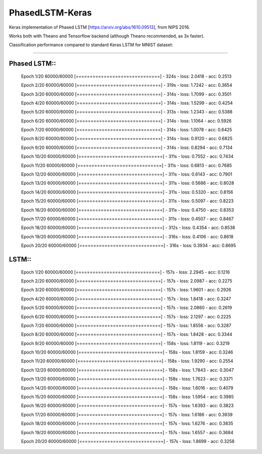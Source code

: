 PhasedLSTM-Keras
================

Keras implementation of Phased LSTM [https://arxiv.org/abs/1610.09513], from NIPS 2016.

Works both with Theano and Tensorflow backend (although Theano recommended, as 3x faster).

Classification performance compared to standard Keras LSTM for MNIST dataset:

.. image:: mnist_plstm_lstm_comparison_acc.png
   :height: 100px
   :width: 100px
   :alt: Accuracy [red: PLSTM, black: LSTM]
   :align: center
   
.. image:: mnist_plstm_lstm_comparison_loss.png
   :height: 100px
   :width: 100px
   :alt: Loss [red: PLSTM, black: LSTM]
   :align: center
   
____________________________________________________________________________________________________

Phased LSTM::
-----------

  Epoch 1/20
  60000/60000 [==============================] - 324s - loss: 2.0418 - acc: 0.2513     
  
  Epoch 2/20
  60000/60000 [==============================] - 319s - loss: 1.7242 - acc: 0.3654     
  
  Epoch 3/20
  60000/60000 [==============================] - 314s - loss: 1.7099 - acc: 0.3501     
  
  Epoch 4/20
  60000/60000 [==============================] - 314s - loss: 1.5299 - acc: 0.4254     
  
  Epoch 5/20
  60000/60000 [==============================] - 313s - loss: 1.2343 - acc: 0.5388     
  
  Epoch 6/20
  60000/60000 [==============================] - 314s - loss: 1.1064 - acc: 0.5926     
  
  Epoch 7/20
  60000/60000 [==============================] - 314s - loss: 1.0078 - acc: 0.6425     
  
  Epoch 8/20
  60000/60000 [==============================] - 314s - loss: 0.9120 - acc: 0.6825     
  
  Epoch 9/20
  60000/60000 [==============================] - 314s - loss: 0.8294 - acc: 0.7134     
  
  Epoch 10/20
  60000/60000 [==============================] - 311s - loss: 0.7552 - acc: 0.7434     
  
  Epoch 11/20
  60000/60000 [==============================] - 311s - loss: 0.6813 - acc: 0.7685     
  
  Epoch 12/20
  60000/60000 [==============================] - 311s - loss: 0.6143 - acc: 0.7901     
  
  Epoch 13/20
  60000/60000 [==============================] - 311s - loss: 0.5686 - acc: 0.8028     
  
  Epoch 14/20
  60000/60000 [==============================] - 311s - loss: 0.5320 - acc: 0.8156     
  
  Epoch 15/20
  60000/60000 [==============================] - 311s - loss: 0.5097 - acc: 0.8223     
  
  Epoch 16/20
  60000/60000 [==============================] - 311s - loss: 0.4750 - acc: 0.8353     
  
  Epoch 17/20
  60000/60000 [==============================] - 311s - loss: 0.4507 - acc: 0.8467     
  
  Epoch 18/20
  60000/60000 [==============================] - 312s - loss: 0.4354 - acc: 0.8538     
  
  Epoch 19/20
  60000/60000 [==============================] - 316s - loss: 0.4106 - acc: 0.8618     
  
  Epoch 20/20
  60000/60000 [==============================] - 316s - loss: 0.3934 - acc: 0.8695

LSTM::
----

  Epoch 1/20
  60000/60000 [==============================] - 157s - loss: 2.2945 - acc: 0.1216     
  
  Epoch 2/20
  60000/60000 [==============================] - 157s - loss: 2.0987 - acc: 0.2275     
  
  Epoch 3/20
  60000/60000 [==============================] - 157s - loss: 1.9601 - acc: 0.2926     
  
  Epoch 4/20
  60000/60000 [==============================] - 157s - loss: 1.8418 - acc: 0.3247     
  
  Epoch 5/20
  60000/60000 [==============================] - 157s - loss: 2.0860 - acc: 0.2619     
  
  Epoch 6/20
  60000/60000 [==============================] - 157s - loss: 2.1297 - acc: 0.2225     
  
  Epoch 7/20
  60000/60000 [==============================] - 157s - loss: 1.8556 - acc: 0.3287     
  
  Epoch 8/20
  60000/60000 [==============================] - 157s - loss: 1.8428 - acc: 0.3344     
  
  Epoch 9/20
  60000/60000 [==============================] - 158s - loss: 1.8119 - acc: 0.3219     
  
  Epoch 10/20
  60000/60000 [==============================] - 158s - loss: 1.8159 - acc: 0.3246     
  
  Epoch 11/20
  60000/60000 [==============================] - 158s - loss: 1.9290 - acc: 0.2554     
  
  Epoch 12/20
  60000/60000 [==============================] - 158s - loss: 1.7843 - acc: 0.3047     
  
  Epoch 13/20
  60000/60000 [==============================] - 158s - loss: 1.7623 - acc: 0.3371     
  
  Epoch 14/20
  60000/60000 [==============================] - 158s - loss: 1.6016 - acc: 0.4079     
  
  Epoch 15/20
  60000/60000 [==============================] - 158s - loss: 1.5954 - acc: 0.3985     
  
  Epoch 16/20
  60000/60000 [==============================] - 157s - loss: 1.6393 - acc: 0.3823     
  
  Epoch 17/20
  60000/60000 [==============================] - 157s - loss: 1.6186 - acc: 0.3939     
  
  Epoch 18/20
  60000/60000 [==============================] - 157s - loss: 1.6276 - acc: 0.3835     
  
  Epoch 19/20
  60000/60000 [==============================] - 157s - loss: 1.6557 - acc: 0.3684     
  
  Epoch 20/20
  60000/60000 [==============================] - 157s - loss: 1.8699 - acc: 0.3258
 
